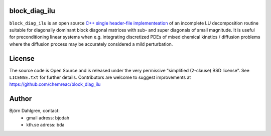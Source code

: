 block_diag_ilu
==============

.. image:: http://hera.physchem.kth.se:9090/api/badges/chemreac/block_diag_ilu/status.svg
   :target: http://hera.physchem.kth.se:9090/chemreac/block_diag_ilu
   :alt: Build status


``block_diag_ilu`` is an open source `C++ single header-file implementeation
<https://github.com/chemreac/block_diag_ilu/tree/master/include>`_ of an
incomplete LU decomposition routine suitable for diagonally dominant block diagonal
matrices with sub- and super diagonals of small magnitude. It is useful for
preconditioning linear systems when e.g. integrating discretized PDEs of mixed
chemical kinetics / diffusion problems where the diffusion process may be accurately
considered a mild perturbation.

License
=======
The source code is Open Source and is released under the very permissive
"simplified (2-clause) BSD license". See ``LICENSE.txt`` for further details.
Contributors are welcome to suggest improvements at https://github.com/chemreac/block_diag_ilu

Author
======
Björn Dahlgren, contact:
 - gmail adress: bjodah
 - kth.se adress: bda
